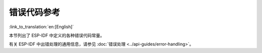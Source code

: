 错误代码参考
===============

:link_to_translation:`en:[English]`

本节列出了 ESP-IDF 中定义的各种错误代码常量。

有关 ESP-IDF 中出错处理的通用信息，请参见 :doc:`错误处理 <../api-guides/error-handling>`。

.. include-build-file:: inc/esp_err_defs.inc
